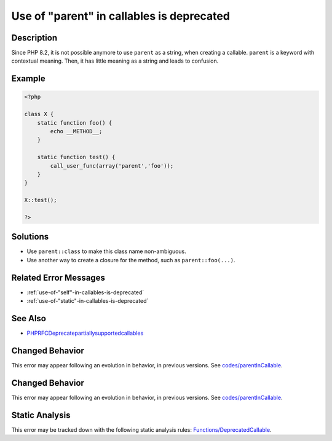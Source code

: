 .. _use-of-"parent"-in-callables-is-deprecated:

Use of "parent" in callables is deprecated
------------------------------------------
 
.. meta::
	:description:
		Use of "parent" in callables is deprecated: Since PHP 8.
	:og:image: https://php-errors.readthedocs.io/en/latest/_static/logo.png
	:og:type: article
	:og:title: Use of &quot;parent&quot; in callables is deprecated
	:og:description: Since PHP 8
	:og:url: https://php-errors.readthedocs.io/en/latest/messages/use-of-%22parent%22-in-callables-is-deprecated.html
	:og:locale: en
	:twitter:card: summary_large_image
	:twitter:site: @exakat
	:twitter:title: Use of "parent" in callables is deprecated
	:twitter:description: Use of "parent" in callables is deprecated: Since PHP 8
	:twitter:creator: @exakat
	:twitter:image:src: https://php-errors.readthedocs.io/en/latest/_static/logo.png

.. raw:: html

	<script type="application/ld+json">{"@context":"https:\/\/schema.org","@graph":[{"@type":"WebPage","@id":"https:\/\/php-errors.readthedocs.io\/en\/latest\/tips\/use-of-\"parent\"-in-callables-is-deprecated.html","url":"https:\/\/php-errors.readthedocs.io\/en\/latest\/tips\/use-of-\"parent\"-in-callables-is-deprecated.html","name":"Use of \"parent\" in callables is deprecated","isPartOf":{"@id":"https:\/\/www.exakat.io\/"},"datePublished":"Sat, 15 Mar 2025 08:45:12 +0000","dateModified":"Sat, 15 Mar 2025 08:45:12 +0000","description":"Since PHP 8","inLanguage":"en-US","potentialAction":[{"@type":"ReadAction","target":["https:\/\/php-tips.readthedocs.io\/en\/latest\/tips\/use-of-\"parent\"-in-callables-is-deprecated.html"]}]},{"@type":"WebSite","@id":"https:\/\/www.exakat.io\/","url":"https:\/\/www.exakat.io\/","name":"Exakat","description":"Smart PHP static analysis","inLanguage":"en-US"}]}</script>

Description
___________
 
Since PHP 8.2, it is not possible anymore to use ``parent`` as a string, when creating a callable. ``parent`` is a keyword with contextual meaning. Then, it has little meaning as a string and leads to confusion.

Example
_______

.. code-block:: php

   <?php
   
   class X {
       static function foo() {
           echo __METHOD__;
       }
   
       static function test() {
           call_user_func(array('parent','foo'));
       }
   }
   
   X::test();
   
   ?>

Solutions
_________

+ Use ``parent::class`` to make this class name non-ambiguous.
+ Use another way to create a closure for the method, such as ``parent::foo(...)``.

Related Error Messages
______________________

+ :ref:`use-of-"self"-in-callables-is-deprecated`
+ :ref:`use-of-"static"-in-callables-is-deprecated`

See Also
________

+ `PHPRFCDeprecatepartiallysupportedcallables <https://wiki.php.net/rfc/deprecate_partially_supported_callables>`_

Changed Behavior
________________

This error may appear following an evolution in behavior, in previous versions. See `codes/parentInCallable <https://php-changed-behaviors.readthedocs.io/en/latest/behavior/codes/parentInCallable.html>`_.

Changed Behavior
________________

This error may appear following an evolution in behavior, in previous versions. See `codes/parentInCallable <https://php-changed-behaviors.readthedocs.io/en/latest/behavior/codes/parentInCallable.html>`_.

Static Analysis
_______________

This error may be tracked down with the following static analysis rules: `Functions/DeprecatedCallable <https://exakat.readthedocs.io/en/latest/Reference/Rules/Functions/DeprecatedCallable.html>`_.
